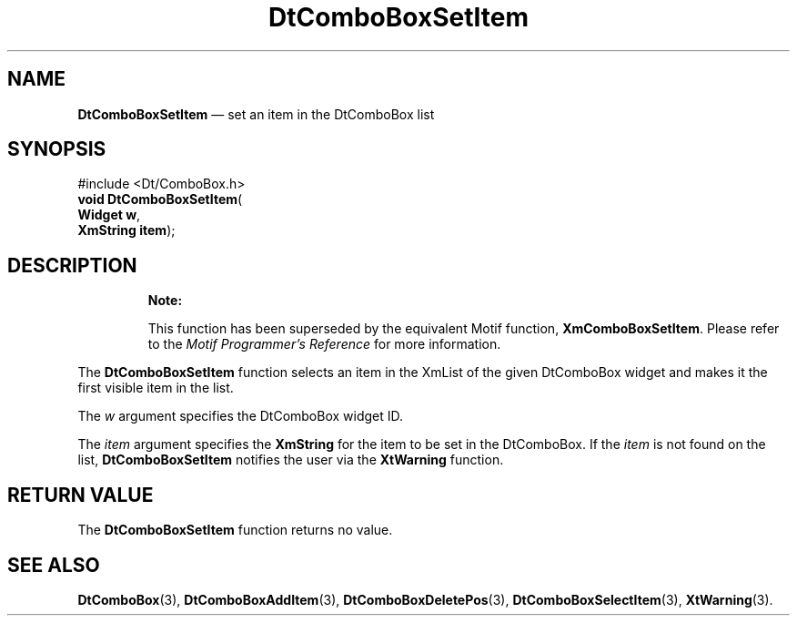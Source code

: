 '\" t
...\" ComboSet.sgm /main/10 1996/08/30 12:54:48 rws $
.de P!
.fl
\!!1 setgray
.fl
\\&.\"
.fl
\!!0 setgray
.fl			\" force out current output buffer
\!!save /psv exch def currentpoint translate 0 0 moveto
\!!/showpage{}def
.fl			\" prolog
.sy sed -e 's/^/!/' \\$1\" bring in postscript file
\!!psv restore
.
.de pF
.ie     \\*(f1 .ds f1 \\n(.f
.el .ie \\*(f2 .ds f2 \\n(.f
.el .ie \\*(f3 .ds f3 \\n(.f
.el .ie \\*(f4 .ds f4 \\n(.f
.el .tm ? font overflow
.ft \\$1
..
.de fP
.ie     !\\*(f4 \{\
.	ft \\*(f4
.	ds f4\"
'	br \}
.el .ie !\\*(f3 \{\
.	ft \\*(f3
.	ds f3\"
'	br \}
.el .ie !\\*(f2 \{\
.	ft \\*(f2
.	ds f2\"
'	br \}
.el .ie !\\*(f1 \{\
.	ft \\*(f1
.	ds f1\"
'	br \}
.el .tm ? font underflow
..
.ds f1\"
.ds f2\"
.ds f3\"
.ds f4\"
.ta 8n 16n 24n 32n 40n 48n 56n 64n 72n 
.TH "DtComboBoxSetItem" "library call"
.SH "NAME"
\fBDtComboBoxSetItem\fP \(em set an item in the DtComboBox list
.SH "SYNOPSIS"
.PP
.nf
#include <Dt/ComboBox\&.h>
\fBvoid \fBDtComboBoxSetItem\fP\fR(
\fBWidget \fBw\fR\fR,
\fBXmString \fBitem\fR\fR);
.fi
.SH "DESCRIPTION"
.PP
.RS
\fBNote:  
.PP
This function has been superseded by the equivalent
Motif function, \fBXmComboBoxSetItem\fP\&. Please refer to the
\fIMotif Programmer\&'s Reference\fP for more information\&.
.RE
.PP
The
\fBDtComboBoxSetItem\fP function selects an item in the XmList of the given DtComboBox
widget and makes it the first visible item in the list\&.
.PP
The
\fIw\fP argument specifies the DtComboBox widget ID\&.
.PP
The
\fIitem\fP argument specifies the
\fBXmString\fR for the item to be set in the DtComboBox\&.
If the
\fIitem\fP is not found on the list,
\fBDtComboBoxSetItem\fP notifies the user via the
\fBXtWarning\fP function\&.
.SH "RETURN VALUE"
.PP
The
\fBDtComboBoxSetItem\fP function returns no value\&.
.SH "SEE ALSO"
.PP
\fBDtComboBox\fP(3),
\fBDtComboBoxAddItem\fP(3), \fBDtComboBoxDeletePos\fP(3), \fBDtComboBoxSelectItem\fP(3), \fBXtWarning\fP(3)\&.
...\" created by instant / docbook-to-man, Sun 02 Sep 2012, 09:40
